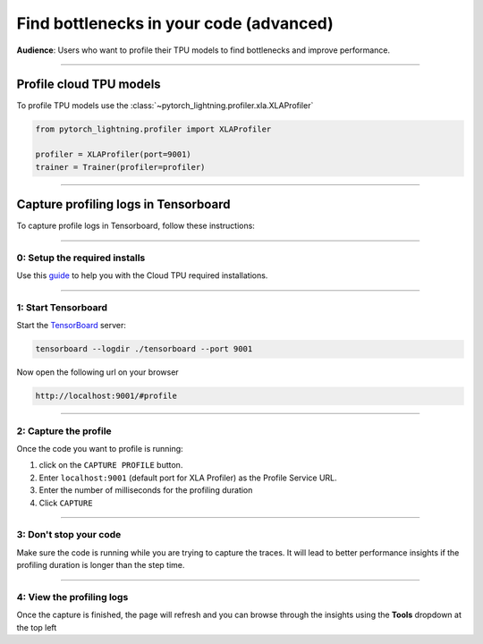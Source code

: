 .. _profiler_advanced:

########################################
Find bottlenecks in your code (advanced)
########################################
**Audience**: Users who want to profile their TPU models to find bottlenecks and improve performance.

----

************************
Profile cloud TPU models
************************
To profile TPU models use the :class:`~pytorch_lightning.profiler.xla.XLAProfiler`

.. code-block:: python

    from pytorch_lightning.profiler import XLAProfiler

    profiler = XLAProfiler(port=9001)
    trainer = Trainer(profiler=profiler)

----

*************************************
Capture profiling logs in Tensorboard
*************************************
To capture profile logs in Tensorboard, follow these instructions:

----

0: Setup the required installs
==============================
Use this `guide <https://cloud.google.com/tpu/docs/pytorch-xla-performance-profiling-tpu-vm#tpu-vm>`_ to help you with the Cloud TPU required installations.

----

1: Start Tensorboard
====================
Start the `TensorBoard <https://www.tensorflow.org/tensorboard>`_ server:

.. code-block:: bash

    tensorboard --logdir ./tensorboard --port 9001

Now open the following url on your browser

.. code-block:: bash

    http://localhost:9001/#profile

----

2: Capture the profile
======================
Once the code you want to profile is running:

1. click on the ``CAPTURE PROFILE`` button.
2. Enter ``localhost:9001`` (default port for XLA Profiler) as the Profile Service URL.
3. Enter the number of milliseconds for the profiling duration
4. Click ``CAPTURE``

----

3: Don't stop your code
=======================
Make sure the code is running while you are trying to capture the traces. It will lead to better performance insights if the profiling duration is longer than the step time.

----

4: View the profiling logs
==========================
Once the capture is finished, the page will refresh and you can browse through the insights using the **Tools** dropdown at the top left

